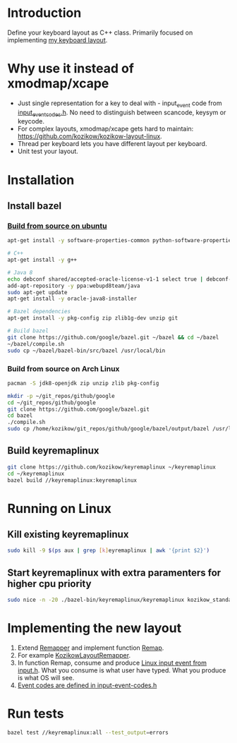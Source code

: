 * Introduction
Define your keyboard layout as C++ class.
Primarily focused on implementing [[https://kozikow.wordpress.com/2013/11/15/the-only-alternative-keyboard-layout-youll-ever-need-as-a-programmer/][my keyboard layout]].
* Why use it instead of xmodmap/xcape
- Just single representation for a key to deal with - input_event code from [[https://github.com/torvalds/linux/blob/master/include/uapi/linux/input-event-codes.h][input_event_codes.h]]. No need to distinguish between scancode, keysym or keycode.
- For complex layouts, xmodmap/xcape gets hard to maintain: https://github.com/kozikow/kozikow-layout-linux.
- Thread per keyboard lets you have different layout per keyboard.
- Unit test your layout.
* Installation
** Install bazel
*** [[http://bazel.io/docs/install.html][Build from source on ubuntu]]
#+BEGIN_SRC bash
  apt-get install -y software-properties-common python-software-properties

  # C++
  apt-get install -y g++

  # Java 8
  echo debconf shared/accepted-oracle-license-v1-1 select true | debconf-set-selections
  add-apt-repository -y ppa:webupd8team/java
  sudo apt-get update
  apt-get install -y oracle-java8-installer

  # Bazel dependencies
  apt-get install -y pkg-config zip zlib1g-dev unzip git

  # Build bazel
  git clone https://github.com/google/bazel.git ~/bazel && cd ~/bazel
  ~/bazel/compile.sh
  sudo cp ~/bazel/bazel-bin/src/bazel /usr/local/bin
#+END_SRC
*** Build from source on Arch Linux
#+BEGIN_SRC bash :results output
   pacman -S jdk8-openjdk zip unzip zlib pkg-config

   mkdir -p ~/git_repos/github/google
   cd ~/git_repos/github/google
   git clone https://github.com/google/bazel.git  
   cd bazel
   ./compile.sh
   sudo cp /home/kozikow/git_repos/github/google/bazel/output/bazel /usr/local/bin/
#+END_SRC
** Build keyremaplinux
#+BEGIN_SRC bash
  git clone https://github.com/kozikow/keyremaplinux ~/keyremaplinux
  cd ~/keyremaplinux
  bazel build //keyremaplinux:keyremaplinux
#+END_SRC
* Running on Linux
** Kill existing keyremaplinux
#+BEGIN_SRC bash
  sudo kill -9 $(ps aux | grep [k]eyremaplinux | awk '{print $2}')
#+END_SRC
** Start keyremaplinux with extra paramenters for higher cpu priority
#+BEGIN_SRC bash
  sudo nice -n -20 ./bazel-bin/keyremaplinux/keyremaplinux kozikow_standard
#+END_SRC
* Implementing the new layout
1. Extend [[https://github.com/kozikow/keyremaplinux/blob/master/keyremaplinux/remapper/remapper.h][Remapper]] and implement function [[https://github.com/kozikow/keyremaplinux/blob/master/keyremaplinux/remapper/remapper.h#L15][Remap]].
2. For example [[https://github.com/kozikow/keyremaplinux/blob/master/keyremaplinux/remapper/kozikow_layout_remapper.h][KozikowLayoutRemapper]].
3. In function Remap, consume and produce [[https://github.com/torvalds/linux/blob/master/include/uapi/linux/input.h#L25][Linux input event from input.h]].
   What you consume is what user have typed. What you produce is what OS will see.
4. [[https://github.com/torvalds/linux/blob/master/include/uapi/linux/input-event-codes.h][Event codes are defined in input-event-codes.h]]
* Run tests
#+BEGIN_SRC bash
  bazel test //keyremaplinux:all --test_output=errors
#+END_SRC
